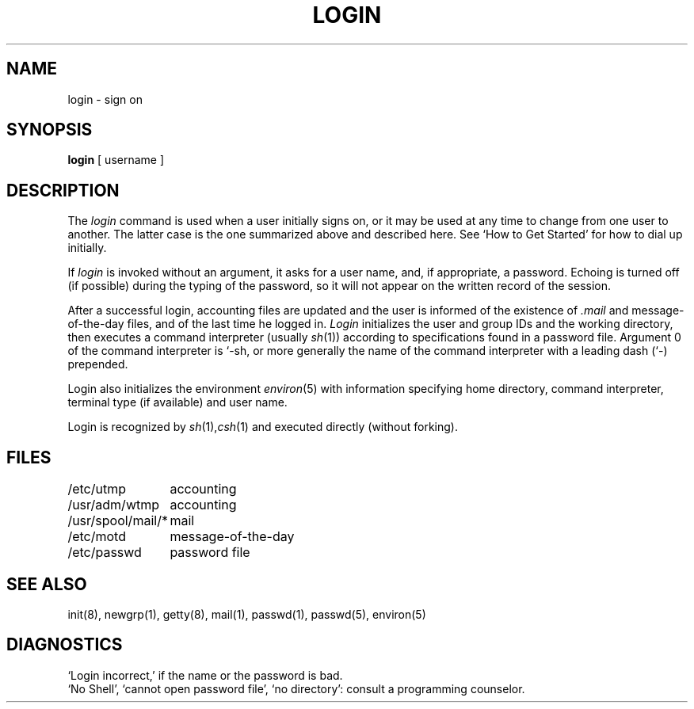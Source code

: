 .TH LOGIN 1 
.UC 4
.SH NAME
login \- sign on
.SH SYNOPSIS
.B login
[ username ]
.SH DESCRIPTION
The
.I login
command
is used when a user initially
signs on, or it may be used at any time to change
from one user to another.
The latter case is the one summarized above and
described here.
See `How to Get Started' for how to dial up initially.
.PP
If
.I login
is invoked without an argument,
it asks for a user name, and, if
appropriate, a password.
Echoing is turned off (if possible) during the typing of the password,
so it will not appear on the written record of the
session.
.PP
After a successful login,
accounting files are updated and
the user is informed of the
existence of
.I .mail
and message-of-the-day files, and
of the last time he logged in.
.I Login
initializes the user and group IDs and the working directory,
then executes a command interpreter (usually
.IR  sh (1))
according to specifications found in a password file.
Argument 0 of the command interpreter is `\-sh, or
more generally the name of the command interpreter with
a leading dash (`\-) prepended.
.PP
Login also initializes the
environment
.IR environ (5)
with information specifying home directory, command interpreter, terminal
type (if available) and user name.
.PP
Login is recognized by
.IR sh (1), csh (1)
and executed directly (without forking).
.SH FILES
.ta \w'/usr/spool/mail/*\ \ 'u
/etc/utmp	accounting
.br
/usr/adm/wtmp	accounting
.br
/usr/spool/mail/*	mail
.br
/etc/motd	message-of-the-day
.br
/etc/passwd	password file
.SH "SEE ALSO"
init(8), newgrp(1), getty(8), mail(1), passwd(1), passwd(5), environ(5)
.SH DIAGNOSTICS
`Login incorrect,'
if the name or the password is bad.
.br
`No Shell', `cannot open password file', `no directory':
consult a programming counselor.
